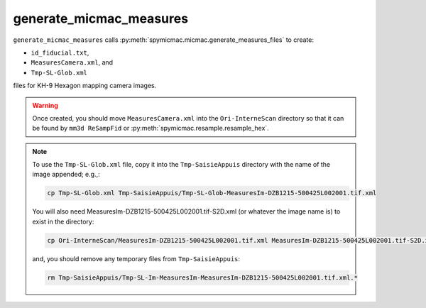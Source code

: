generate_micmac_measures
=================================

``generate_micmac_measures`` calls :py:meth:`spymicmac.micmac.generate_measures_files` to create:

- ``id_fiducial.txt``,
- ``MeasuresCamera.xml``, and
- ``Tmp-SL-Glob.xml``

files for KH-9 Hexagon mapping camera images.

.. warning::

    Once created, you should move ``MeasuresCamera.xml`` into the ``Ori-InterneScan`` directory so that it can be
    found by ``mm3d ReSampFid`` or :py:meth:`spymicmac.resample.resample_hex`.

.. note::
    To use the ``Tmp-SL-Glob.xml`` file, copy it into the ``Tmp-SaisieAppuis`` directory with the name of the image
    appended; e.g.,:

    .. code-block:: sh

        cp Tmp-SL-Glob.xml Tmp-SaisieAppuis/Tmp-SL-Glob-MeasuresIm-DZB1215-500425L002001.tif.xml

    You will also need MeasuresIm-DZB1215-500425L002001.tif-S2D.xml (or whatever the image name is) to exist in the directory:

    .. code-block:: sh

        cp Ori-InterneScan/MeasuresIm-DZB1215-500425L002001.tif.xml MeasuresIm-DZB1215-500425L002001.tif-S2D.xml

    and, you should remove any temporary files from ``Tmp-SaisieAppuis``:

    .. code-block:: sh

        rm Tmp-SaisieAppuis/Tmp-SL-Im-MeasuresIm-MeasuresIm-DZB1215-500425L002001.tif.xml.*


.. argparse::
   :module: spymicmac.tools.generate_micmac_measures
   :func: _argparser
   :prog: generate_micmac_measures
